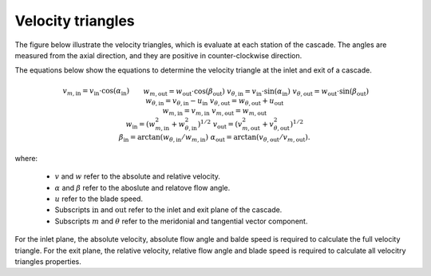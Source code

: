 .. _velocity_triangles:

Velocity triangles
===================

The figure below illustrate the velocity triangles, which is evaluate at each station of the cascade. The angles are measured from the axial direction, and they are positive in counter-clockwise direction.

.. image:: ../images/velocity_triangles.png
   :alt: Velocity triangles.
   :scale: 60%

The equations below show the equations to determine the velocity triangle at the inlet and exit of a cascade.

.. math::

    \begin{align}
        &v_{m,\mathrm{in}} = v_\mathrm{in} \cdot \cos(\alpha_\mathrm{in})  && w_{m, \mathrm{out}} = w_\mathrm{out} \cdot \cos(\beta_\mathrm{out})  \\
        &v_{\theta, \mathrm{in}} = v_\mathrm{in} \cdot \sin(\alpha_\mathrm{in}) && v_{\theta, \mathrm{out}} = w_\mathrm{out} \cdot \sin(\beta_\mathrm{out})\\ 
        &w_{\theta, \mathrm{in}} = v_{\theta, \mathrm{in}} - u_\mathrm{in} &&  v_{\theta, \mathrm{out}} = w_{\theta, \mathrm{out}} + u_\mathrm{out}\\
        &w_{m, \mathrm{in}} = v_{m, \mathrm{in}} && v_{m, \mathrm{out}} = w_{m, \mathrm{out}}\\
        &w_\mathrm{in} = (w_{m, \mathrm{in}}^2 + w_{\theta, \mathrm{in}}^2)^{1/2} && v_\mathrm{out} = (v_{m, \mathrm{out}}^2 + v_{\theta, \mathrm{out}}^2)^{1/2} \\
        &\beta_\mathrm{in} = \arctan(w_{\theta, \mathrm{in}}/w_{m, \mathrm{in}}) && \alpha_\mathrm{out} = \arctan(v_{\theta, \mathrm{out}}/v_{m, \mathrm{out}}).
    \end{align}

where:

    - :math:`v` and :math:`w` refer to the absolute and relative velocity.
    - :math:`\alpha` and :math:`\beta` refer to the aboslute and relatove flow angle.
    - :math:`u` refer to the blade speed.
    - Subscripts :math:`\mathrm{in}` and :math:`\mathrm{out}` refer to the inlet and exit plane of the cascade.
    - Subscripts :math:`m` and :math:`\theta` refer to the meridonial and tangential vector component. 

For the inlet plane, the absolute velocity, absolute flow angle and balde speed is required to calculate the full velocity triangle.
For the exit plane, the relative velocity, relative flow angle and blade speed is required to calculate all velocitry triangles properties. 